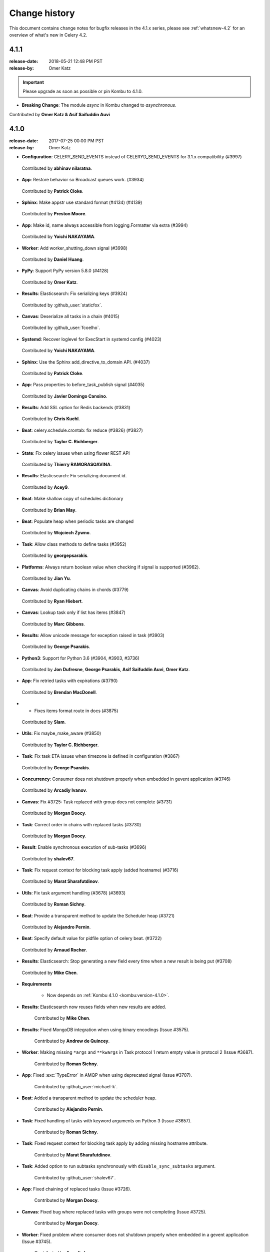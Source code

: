 .. _changelog-4.1:

================
 Change history
================

This document contains change notes for bugfix releases in
the 4.1.x series, please see :ref:`whatsnew-4.2` for
an overview of what's new in Celery 4.2.

.. _version-4.1.1:

4.1.1
=====
:release-date: 2018-05-21 12:48 PM PST
:release-by: Omer Katz

.. important::

	Please upgrade as soon as possible or pin Kombu to 4.1.0.

- **Breaking Change**: The module `async` in Kombu changed to `asynchronous`.

Contributed by **Omer Katz & Asif Saifuddin Auvi**

.. _version-4.1.0:

4.1.0
=====
:release-date: 2017-07-25 00:00 PM PST
:release-by: Omer Katz


- **Configuration**: CELERY_SEND_EVENTS instead of CELERYD_SEND_EVENTS for 3.1.x compatibility (#3997)

 Contributed by **abhinav nilaratna**.

- **App**: Restore behavior so Broadcast queues work. (#3934)

 Contributed by **Patrick Cloke**.

- **Sphinx**: Make appstr use standard format (#4134) (#4139)

 Contributed by **Preston Moore**.

- **App**: Make id, name always accessible from logging.Formatter via extra (#3994)

 Contributed by **Yoichi NAKAYAMA**.

- **Worker**: Add worker_shutting_down signal (#3998)

 Contributed by **Daniel Huang**.

- **PyPy**: Support PyPy version 5.8.0 (#4128)

 Contributed by **Omer Katz**.

- **Results**: Elasticsearch: Fix serializing keys (#3924)

 Contributed by :github_user:`staticfox`.

- **Canvas**: Deserialize all tasks in a chain (#4015)

 Contributed by :github_user:`fcoelho`.

- **Systemd**: Recover loglevel for ExecStart in systemd config (#4023)

 Contributed by **Yoichi NAKAYAMA**.

- **Sphinx**: Use the Sphinx add_directive_to_domain API. (#4037)

 Contributed by **Patrick Cloke**.

- **App**: Pass properties to before_task_publish signal (#4035)

 Contributed by **Javier Domingo Cansino**.

- **Results**: Add SSL option for Redis backends (#3831)

 Contributed by **Chris Kuehl**.

- **Beat**: celery.schedule.crontab: fix reduce (#3826) (#3827)

 Contributed by **Taylor C. Richberger**.

- **State**: Fix celery issues when using flower REST API

 Contributed by **Thierry RAMORASOAVINA**.

- **Results**: Elasticsearch: Fix serializing document id.

 Contributed by **Acey9**.

- **Beat**: Make shallow copy of schedules dictionary

 Contributed by **Brian May**.

- **Beat**: Populate heap when periodic tasks are changed

 Contributed by **Wojciech Żywno**.

- **Task**: Allow class methods to define tasks (#3952)

 Contributed by **georgepsarakis**.

- **Platforms**: Always return boolean value when checking if signal is supported (#3962).

 Contributed by **Jian Yu**.

- **Canvas**: Avoid duplicating chains in chords (#3779)

 Contributed by **Ryan Hiebert**.

- **Canvas**: Lookup task only if list has items (#3847)

 Contributed by **Marc Gibbons**.

- **Results**: Allow unicode message for exception raised in task (#3903)

 Contributed by **George Psarakis**.

- **Python3**: Support for Python 3.6 (#3904, #3903, #3736)

 Contributed by **Jon Dufresne**, **George Psarakis**, **Asif Saifuddin Auvi**, **Omer Katz**.

- **App**: Fix retried tasks with expirations (#3790)

 Contributed by **Brendan MacDonell**.

- * Fixes items format route in docs (#3875)

 Contributed by **Slam**.

- **Utils**: Fix maybe_make_aware (#3850)

 Contributed by **Taylor C. Richberger**.

- **Task**: Fix task ETA issues when timezone is defined in configuration (#3867)

 Contributed by **George Psarakis**.

- **Concurrency**: Consumer does not shutdown properly when embedded in gevent application (#3746)

 Contributed by **Arcadiy Ivanov**.

- **Canvas**: Fix #3725: Task replaced with group does not complete (#3731)

 Contributed by **Morgan Doocy**.

- **Task**: Correct order in chains with replaced tasks (#3730)

 Contributed by **Morgan Doocy**.

- **Result**: Enable synchronous execution of sub-tasks (#3696)

 Contributed by **shalev67**.

- **Task**: Fix request context for blocking task apply (added hostname) (#3716)

 Contributed by **Marat Sharafutdinov**.

- **Utils**: Fix task argument handling (#3678) (#3693)

 Contributed by **Roman Sichny**.

- **Beat**: Provide a transparent method to update the Scheduler heap (#3721)

 Contributed by **Alejandro Pernin**.

- **Beat**: Specify default value for pidfile option of celery beat. (#3722)

 Contributed by **Arnaud Rocher**.

- **Results**: Elasticsearch: Stop generating a new field every time when a new result is being put (#3708)

 Contributed by **Mike Chen**.

- **Requirements**

    - Now depends on :ref:`Kombu 4.1.0 <kombu:version-4.1.0>`.

- **Results**: Elasticsearch now reuses fields when new results are added.

    Contributed by **Mike Chen**.

- **Results**: Fixed MongoDB integration when using binary encodings
  (Issue #3575).

    Contributed by **Andrew de Quincey**.

- **Worker**: Making missing ``*args`` and ``**kwargs`` in Task protocol 1
  return empty value in protocol 2 (Issue #3687).

    Contributed by **Roman Sichny**.

- **App**: Fixed :exc:`TypeError` in AMQP when using deprecated signal
  (Issue #3707).

    Contributed by :github_user:`michael-k`.

- **Beat**: Added a transparent method to update the scheduler heap.

    Contributed by **Alejandro Pernin**.

- **Task**: Fixed handling of tasks with keyword arguments on Python 3
  (Issue #3657).

    Contributed by **Roman Sichny**.

- **Task**: Fixed request context for blocking task apply by adding missing
  hostname attribute.

    Contributed by **Marat Sharafutdinov**.

- **Task**: Added option to run subtasks synchronously with
  ``disable_sync_subtasks`` argument.

    Contributed by :github_user:`shalev67`.

- **App**: Fixed chaining of replaced tasks (Issue #3726).

    Contributed by **Morgan Doocy**.

- **Canvas**: Fixed bug where replaced tasks with groups were not completing
  (Issue #3725).

    Contributed by **Morgan Doocy**.

- **Worker**: Fixed problem where consumer does not shutdown properly when
  embedded in a gevent application (Issue #3745).

    Contributed by **Arcadiy Ivanov**.

- **Results**: Added support for using AWS DynamoDB as a result backend (#3736).

    Contributed by **George Psarakis**.

- **Testing**: Added caching on pip installs.

    Contributed by :github_user:`orf`.

- **Worker**: Prevent consuming queue before ready on startup (Issue #3620).

    Contributed by **Alan Hamlett**.

- **App**: Fixed task ETA issues when timezone is defined in configuration
  (Issue #3753).

    Contributed by **George Psarakis**.

- **Utils**: ``maybe_make_aware`` should not modify datetime when it is
  already timezone-aware (Issue #3849).

    Contributed by **Taylor C. Richberger**.

- **App**: Fixed retrying tasks with expirations (Issue #3734).

    Contributed by **Brendan MacDonell**.

- **Results**: Allow unicode message for exceptions raised in task
  (Issue #3858).

    Contributed by :github_user:`staticfox`.

- **Canvas**: Fixed :exc:`IndexError` raised when chord has an empty header.

    Contributed by **Marc Gibbons**.

- **Canvas**: Avoid duplicating chains in chords (Issue #3771).

    Contributed by **Ryan Hiebert** and **George Psarakis**.

- **Utils**: Allow class methods to define tasks (Issue #3863).

    Contributed by **George Psarakis**.

- **Beat**: Populate heap when periodic tasks are changed.

    Contributed by :github_user:`wzywno` and **Brian May**.

- **Results**: Added support for Elasticsearch backend options settings.

    Contributed by :github_user:`Acey9`.

- **Events**: Ensure ``Task.as_dict()`` works when not all information about
  task is available.

    Contributed by :github_user:`tramora`.

- **Schedules**: Fixed pickled crontab schedules to restore properly (Issue #3826).

    Contributed by **Taylor C. Richberger**.

- **Results**: Added SSL option for redis backends (Issue #3830).

    Contributed by **Chris Kuehl**.

- Documentation and examples improvements by:

    - **Bruno Alla**
    - **Jamie Alessio**
    - **Vivek Anand**
    - **Peter Bittner**
    - **Kalle Bronsen**
    - **Jon Dufresne**
    - **James Michael DuPont**
    - **Sergey Fursov**
    - **Samuel Dion-Girardeau**
    - **Daniel Hahler**
    - **Mike Helmick**
    - **Marc Hörsken**
    - **Christopher Hoskin**
    - **Daniel Huang**
    - **Primož Kerin**
    - **Michal Kuffa**
    - **Simon Legner**
    - **Anthony Lukach**
    - **Ed Morley**
    - **Jay McGrath**
    - **Rico Moorman**
    - **Viraj Navkal**
    - **Ross Patterson**
    - **Dmytro Petruk**
    - **Luke Plant**
    - **Eric Poelke**
    - **Salvatore Rinchiera**
    - **Arnaud Rocher**
    - **Kirill Romanov**
    - **Simon Schmidt**
    - **Tamer Sherif**
    - **YuLun Shih**
    - **Ask Solem**
    - **Tom 'Biwaa' Riat**
    - **Arthur Vigil**
    - **Joey Wilhelm**
    - **Jian Yu**
    - **YuLun Shih**
    - **Arthur Vigil**
    - **Joey Wilhelm**
    - :github_user:`baixuexue123`
    - :github_user:`bronsen`
    - :github_user:`michael-k`
    - :github_user:`orf`
    - :github_user:`3lnc`
